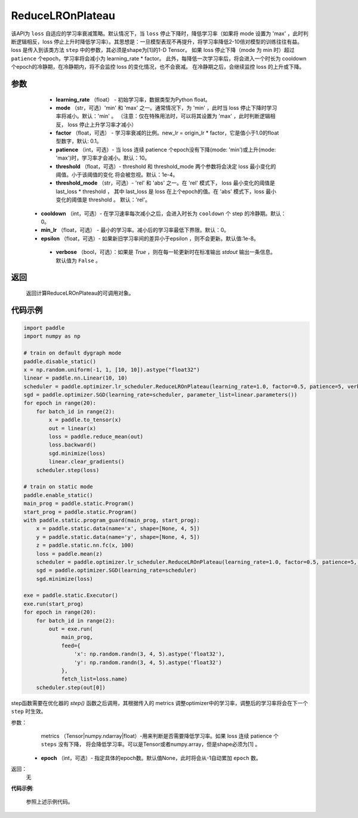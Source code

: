 .. _cn_api_paddle_optimizer_ReduceLROnPlateau:

ReduceLROnPlateau
-----------------------------------

.. py:class:: paddle.optimizer.lr_scheduler.ReduceLROnPlateau(learning_rate, mode='min', factor=0.1, patience=10, threshold=1e-4, threshold_mode='rel', cooldown=0, min_lr=0, epsilon=1e-8, verbose=False)

该API为 ``loss`` 自适应的学习率衰减策略。默认情况下，当 ``loss`` 停止下降时，降低学习率（如果将 mode 设置为 'max' ，此时判断逻辑相反，loss 停止上升时降低学习率）。其思想是：一旦模型表现不再提升，将学习率降低2-10倍对模型的训练往往有益。
loss 是传入到该类方法 ``step`` 中的参数，其必须是shape为[1]的1-D Tensor。 如果 loss 停止下降（mode 为 min 时）超过 ``patience`` 个epoch，学习率将会减小为 learning_rate * factor。
此外，每降低一次学习率后，将会进入一个时长为 cooldown 个epoch的冷静期，在冷静期内，将不会监控 loss 的变化情况，也不会衰减。 在冷静期之后，会继续监控 loss 的上升或下降。


参数
:::::::::
    - **learning_rate** （float） - 初始学习率，数据类型为Python float。
    - **mode** （str，可选）'min' 和 'max' 之一。通常情况下，为 'min' ，此时当 loss 停止下降时学习率将减小。默认：'min' 。 （注意：仅在特殊用法时，可以将其设置为 'max' ，此时判断逻辑相反， loss 停止上升学习率才减小）
    - **factor** （float，可选） - 学习率衰减的比例。new_lr = origin_lr * factor，它是值小于1.0的float型数字，默认: 0.1。
    - **patience** （int，可选）- 当 loss 连续 patience 个epoch没有下降(mode: 'min')或上升(mode: 'max')时，学习率才会减小。默认：10。
    - **threshold** （float，可选）- threshold 和 threshold_mode 两个参数将会决定 loss 最小变化的阈值。小于该阈值的变化 将会被忽视。默认：1e-4。
    - **threshold_mode** （str，可选）- 'rel' 和 'abs' 之一。在 'rel' 模式下， loss 最小变化的阈值是 last_loss * threshold ， 其中 last_loss 是 loss 在上个epoch的值。在 'abs' 模式下，loss 最小变化的阈值是 threshold 。 默认：'rel'。
   - **cooldown** （int，可选）- 在学习速率每次减小之后，会进入时长为 ``cooldown`` 个 step 的冷静期。默认：0。
   - **min_lr** （float，可选） - 最小的学习率。减小后的学习率最低下界限。默认：0。
   - **epsilon** （float，可选）- 如果新旧学习率间的差异小于epsilon ，则不会更新。默认值:1e-8。
    - **verbose** （bool，可选）：如果是 `True` ，则在每一轮更新时在标准输出 `stdout` 输出一条信息。默认值为 ``False`` 。

返回
:::::::::
    返回计算ReduceLROnPlateau的可调用对象。

代码示例
:::::::::

.. code-block:: python

    import paddle
    import numpy as np

    # train on default dygraph mode
    paddle.disable_static()
    x = np.random.uniform(-1, 1, [10, 10]).astype("float32")
    linear = paddle.nn.Linear(10, 10)
    scheduler = paddle.optimizer.lr_scheduler.ReduceLROnPlateau(learning_rate=1.0, factor=0.5, patience=5, verbose=True)
    sgd = paddle.optimizer.SGD(learning_rate=scheduler, parameter_list=linear.parameters())
    for epoch in range(20):
        for batch_id in range(2):
            x = paddle.to_tensor(x)
            out = linear(x)
            loss = paddle.reduce_mean(out)
            loss.backward()
            sgd.minimize(loss)
            linear.clear_gradients()
        scheduler.step(loss)

    # train on static mode
    paddle.enable_static()
    main_prog = paddle.static.Program()
    start_prog = paddle.static.Program()
    with paddle.static.program_guard(main_prog, start_prog):
        x = paddle.static.data(name='x', shape=[None, 4, 5])
        y = paddle.static.data(name='y', shape=[None, 4, 5])
        z = paddle.static.nn.fc(x, 100)
        loss = paddle.mean(z)
        scheduler = paddle.optimizer.lr_scheduler.ReduceLROnPlateau(learning_rate=1.0, factor=0.5, patience=5, verbose=True)
        sgd = paddle.optimizer.SGD(learning_rate=scheduler)
        sgd.minimize(loss)

    exe = paddle.static.Executor()
    exe.run(start_prog)
    for epoch in range(20):
        for batch_id in range(2):
            out = exe.run(
                main_prog,
                feed={
                    'x': np.random.randn(3, 4, 5).astype('float32'),
                    'y': np.random.randn(3, 4, 5).astype('float32')
                },
                fetch_list=loss.name)
        scheduler.step(out[0])


.. py:method:: step(metrics, epoch=None) 

step函数需要在优化器的 `step()` 函数之后调用，其根据传入的 metrics 调整optimizer中的学习率，调整后的学习率将会在下一个 ``step`` 时生效。

参数：
    metrics （Tensor|numpy.ndarray|float）-用来判断是否需要降低学习率。如果 loss 连续 patience 个 ``steps`` 没有下降， 将会降低学习率。可以是Tensor或者numpy.array，但是shape必须为[1] 。
  - **epoch** （int，可选）- 指定具体的epoch数。默认值None，此时将会从-1自动累加 ``epoch`` 数。

返回：
    无

**代码示例**:

    参照上述示例代码。
